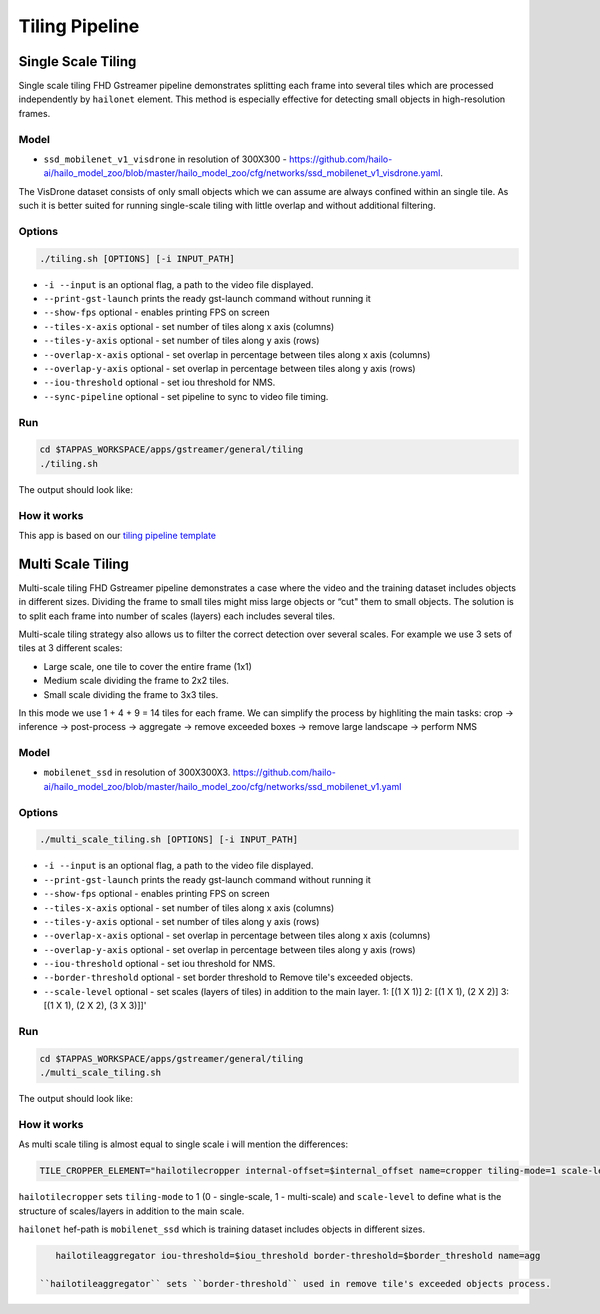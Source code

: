 
Tiling Pipeline
===============

Single Scale Tiling
-------------------

Single scale tiling FHD Gstreamer pipeline demonstrates splitting each frame into several tiles which are processed independently by ``hailonet`` element.
This method is especially effective for detecting small objects in high-resolution frames.

Model
^^^^^


* ``ssd_mobilenet_v1_visdrone`` in resolution of 300X300 - https://github.com/hailo-ai/hailo_model_zoo/blob/master/hailo_model_zoo/cfg/networks/ssd_mobilenet_v1_visdrone.yaml.

The VisDrone dataset consists of only small objects which we can assume are always confined within an single tile. As such it is better suited for running single-scale tiling with little overlap and without additional filtering.

Options
^^^^^^^

.. code-block:: sh

   ./tiling.sh [OPTIONS] [-i INPUT_PATH]


* ``-i --input`` is an optional flag, a path to the video file displayed.
* ``--print-gst-launch`` prints the ready gst-launch command without running it
* ``--show-fps``  optional - enables printing FPS on screen
* ``--tiles-x-axis`` optional - set number of tiles along x axis (columns)
* ``--tiles-y-axis`` optional - set number of tiles along y axis (rows)
* ``--overlap-x-axis`` optional - set overlap in percentage between tiles along x axis (columns)
* ``--overlap-y-axis`` optional - set overlap in percentage between tiles along y axis (rows)
* ``--iou-threshold`` optional - set iou threshold for NMS.
* ``--sync-pipeline`` optional - set pipeline to sync to video file timing.

Run
^^^

.. code-block:: sh

   cd $TAPPAS_WORKSPACE/apps/gstreamer/general/tiling
   ./tiling.sh

The output should look like:


.. raw:: html

   <div align="center">
       <img src="readme_resources/pipeline_run.gif" width="1000px" height="600px"/>
   </div>


How it works
^^^^^^^^^^^^

This app is based on our `tiling pipeline template <../../../../docs/pipelines/single_network.rst#example-pipeline-single-network-with-tiling>`_

Multi Scale Tiling
------------------

Multi-scale tiling FHD Gstreamer pipeline demonstrates a case where the video and the training dataset includes objects in different sizes. Dividing the frame to small tiles might miss large objects or “cut" them to small objects.
The solution is to split each frame into number of scales (layers) each includes several tiles.

Multi-scale tiling strategy also allows us to filter the correct detection over several scales.
For example we use 3 sets of tiles at 3 different scales:


* Large scale, one tile to cover the entire frame (1x1)
* Medium scale dividing the frame to 2x2 tiles.
* Small scale dividing the frame to 3x3 tiles.

In this mode we use 1 + 4 + 9 = 14 tiles for each frame.
We can simplify the process by highliting the main tasks:
crop -> inference -> post-process -> aggregate → remove exceeded boxes → remove large landscape → perform NMS

Model
^^^^^


* ``mobilenet_ssd`` in resolution of 300X300X3. https://github.com/hailo-ai/hailo_model_zoo/blob/master/hailo_model_zoo/cfg/networks/ssd_mobilenet_v1.yaml

Options
^^^^^^^

.. code-block:: sh

   ./multi_scale_tiling.sh [OPTIONS] [-i INPUT_PATH]


* ``-i --input`` is an optional flag, a path to the video file displayed.
* ``--print-gst-launch`` prints the ready gst-launch command without running it
* ``--show-fps``  optional - enables printing FPS on screen
* ``--tiles-x-axis`` optional - set number of tiles along x axis (columns)
* ``--tiles-y-axis`` optional - set number of tiles along y axis (rows)
* ``--overlap-x-axis`` optional - set overlap in percentage between tiles along x axis (columns)
* ``--overlap-y-axis`` optional - set overlap in percentage between tiles along y axis (rows)
* ``--iou-threshold`` optional - set iou threshold for NMS.
* ``--border-threshold`` optional - set border threshold to Remove tile's exceeded objects.
* ``--scale-level`` optional - set scales (layers of tiles) in addition to the main layer. 1: [(1 X 1)] 2: [(1 X 1), (2 X 2)] 3: [(1 X 1), (2 X 2), (3 X 3)]]'

Run
^^^

.. code-block:: sh

   cd $TAPPAS_WORKSPACE/apps/gstreamer/general/tiling
   ./multi_scale_tiling.sh

The output should look like:


.. raw:: html

   <div align="center">
       <img src="readme_resources/multi_scale_tiling.gif" width="1000px" height="600px"/>
   </div>


How it works
^^^^^^^^^^^^

As multi scale tiling is almost equal to single scale i will mention the differences:

.. code-block:: sh

   TILE_CROPPER_ELEMENT="hailotilecropper internal-offset=$internal_offset name=cropper tiling-mode=1 scale-level=$scale_level

``hailotilecropper`` sets ``tiling-mode`` to 1 (0 - single-scale, 1 - multi-scale) and ``scale-level`` to define what is the structure of scales/layers in addition to the main scale.

``hailonet`` hef-path is ``mobilenet_ssd`` which is training dataset includes objects in different sizes.

.. code-block:: sh

    hailotileaggregator iou-threshold=$iou_threshold border-threshold=$border_threshold name=agg

 ``hailotileaggregator`` sets ``border-threshold`` used in remove tile's exceeded objects process.
